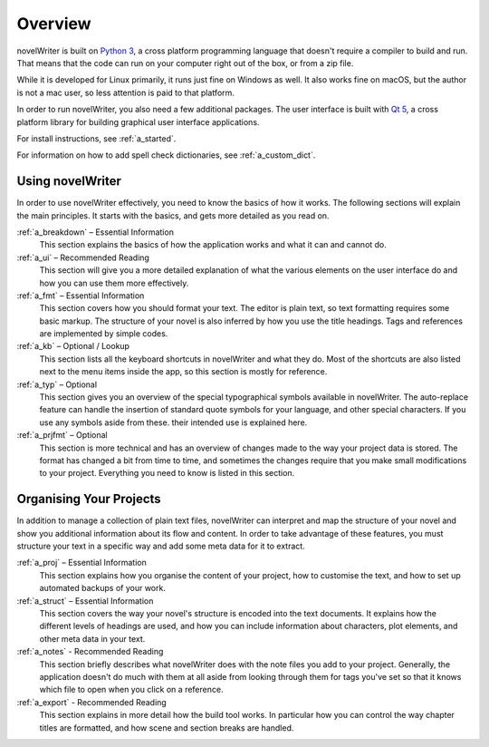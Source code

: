 .. _a_overview:

********
Overview
********

.. only:: html

   .. image:: images/python_powered.png
      :align: right
      :width: 220

novelWriter is built on `Python 3 <https://www.python.org/>`_, a cross platform programming
language that doesn't require a compiler to build and run. That means that the code can run on your
computer right out of the box, or from a zip file.

While it is developed for Linux primarily, it runs just fine on Windows as well. It also works fine
on macOS, but the author is not a mac user, so less attention is paid to that platform.

In order to run novelWriter, you also need a few additional packages. The user interface is built
with `Qt 5 <https://www.qt.io/>`_, a cross platform library for building graphical user interface
applications.

For install instructions, see :ref:`a_started`.

For information on how to add spell check dictionaries, see :ref:`a_custom_dict`.


Using novelWriter
=================

In order to use novelWriter effectively, you need to know the basics of how it works. The following
sections will explain the main principles. It starts with the basics, and gets more detailed as you
read on.

:ref:`a_breakdown` – Essential Information
   This section explains the basics of how the application works and what it can and cannot do.

:ref:`a_ui` – Recommended Reading
   This section will give you a more detailed explanation of what the various elements on the user
   interface do and how you can use them more effectively.

:ref:`a_fmt` – Essential Information
   This section covers how you should format your text. The editor is plain text, so text
   formatting requires some basic markup. The structure of your novel is also inferred by how you
   use the title headings. Tags and references are implemented by simple codes.

:ref:`a_kb` – Optional / Lookup
   This section lists all the keyboard shortcuts in novelWriter and what they do. Most of the
   shortcuts are also listed next to the menu items inside the app, so this section is mostly for
   reference.

:ref:`a_typ` – Optional
   This section gives you an overview of the special typographical symbols available in
   novelWriter. The auto-replace feature can handle the insertion of standard quote symbols for
   your language, and other special characters. If you use any symbols aside from these. their
   intended use is explained here.

:ref:`a_prjfmt` – Optional
   This section is more technical and has an overview of changes made to the way your project data
   is stored. The format has changed a bit from time to time, and sometimes the changes require
   that you make small modifications to your project. Everything you need to know is listed in this
   section.


Organising Your Projects
========================

In addition to manage a collection of plain text files, novelWriter can interpret and map the
structure of your novel and show you additional information about its flow and content. In order
to take advantage of these features, you must structure your text in a specific way and add some
meta data for it to extract.

:ref:`a_proj` – Essential Information
   This section explains how you organise the content of your project, how to customise the text,
   and how to set up automated backups of your work.

:ref:`a_struct` – Essential Information
   This section covers the way your novel's structure is encoded into the text documents. It
   explains how the different levels of headings are used, and how you can include information
   about characters, plot elements, and other meta data in your text.

:ref:`a_notes` - Recommended Reading
   This section briefly describes what novelWriter does with the note files you add to your
   project. Generally, the application doesn't do much with them at all aside from looking through
   them for tags you've set so that it knows which file to open when you click on a reference.

:ref:`a_export` - Recommended Reading
   This section explains in more detail how the build tool works. In particular how you can
   control the way chapter titles are formatted, and how scene and section breaks are handled.
